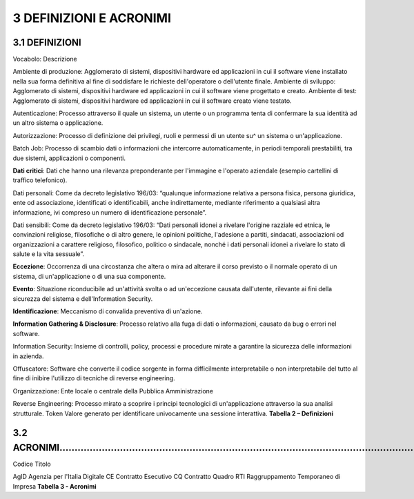 .. _definizioni-e-acronimi-1:

.. _definizioni-e-acronimi-1:

3 DEFINIZIONI E ACRONIMI
========================

.. _definizioni-1:

.. _definizioni-1:

3.1 DEFINIZIONI
---------------

Vocabolo: Descrizione

Ambiente di produzione: Agglomerato di sistemi, dispositivi hardware ed
applicazioni in cui il software viene installato nella sua forma
definitiva al fine di soddisfare le richieste dell'operatore o
dell'utente finale. Ambiente di sviluppo: Agglomerato di sistemi,
dispositivi hardware ed applicazioni in cui il software viene progettato
e creato. Ambiente di test: Agglomerato di sistemi, dispositivi hardware
ed applicazioni in cui il software creato viene testato.

Autenticazione: Processo attraverso il quale un sistema, un utente o un
programma tenta di confermare la sua identità ad un altro sistema o
applicazione.

Autorizzazione: Processo di definizione dei privilegi, ruoli e permessi
di un utente su^ un sistema o un'applicazione.

Batch Job: Processo di scambio dati o informazioni che intercorre
automaticamente, in periodi temporali prestabiliti, tra due sistemi,
applicazioni o componenti.

**Dati critici**: Dati che hanno una rilevanza preponderante per
l'immagine e l'operato aziendale (esempio cartellini di traffico
telefonico).

Dati personali: Come da decreto legislativo 196/03: “qualunque
informazione relativa a persona fisica, persona giuridica, ente od
associazione, identificati o identificabili, anche indirettamente,
mediante riferimento a qualsiasi altra informazione, ivi compreso un
numero di identificazione personale”.

Dati sensibili: Come da decreto legislativo 196/03: “Dati personali
idonei a rivelare l'origine razziale ed etnica, le convinzioni
religiose, filosofiche o di altro genere, le opinioni politiche,
l'adesione a partiti, sindacati, associazioni od organizzazioni a
carattere religioso, filosofico, politico o sindacale, nonché i dati
personali idonei a rivelare lo stato di salute e la vita sessuale”.

**Eccezione**: Occorrenza di una circostanza che altera o mira ad
alterare il corso previsto o il normale operato di un sistema, di
un'applicazione o di una sua componente.

**Evento**: Situazione riconducibile ad un'attività svolta o ad
un'eccezione causata dall'utente, rilevante ai fini della sicurezza del
sistema e dell'Information Security.

**Identificazione**: Meccanismo di convalida preventiva di un'azione.

**Information Gathering & Disclosure**: Processo relativo alla fuga di
dati o informazioni, causato da bug o errori nel software.

Information Security: Insieme di controlli, policy, processi e procedure
mirate a garantire la sicurezza delle informazioni in azienda.

Offuscatore: Software che converte il codice sorgente in forma
difficilmente interpretabile o non interpretabile del tutto al fine di
inibire l'utilizzo di tecniche di reverse engineering.

Organizzazione: Ente locale o centrale della Pubblica Amministrazione

Reverse Engineering: Processo mirato a scoprire i principi tecnologici
di un'applicazione attraverso la sua analisi strutturale. Token Valore
generato per identificare univocamente una sessione interattiva.
**Tabella 2 – Definizioni**

.. _acronimi..:

3.2 ACRONIMI…………………………………………………………………………………………………………………………………………..
------------------------------------------------------------------

Codice Titolo

AgID Agenzia per l'Italia Digitale CE Contratto Esecutivo CQ Contratto
Quadro RTI Raggruppamento Temporaneo di Impresa **Tabella 3 - Acronimi**
